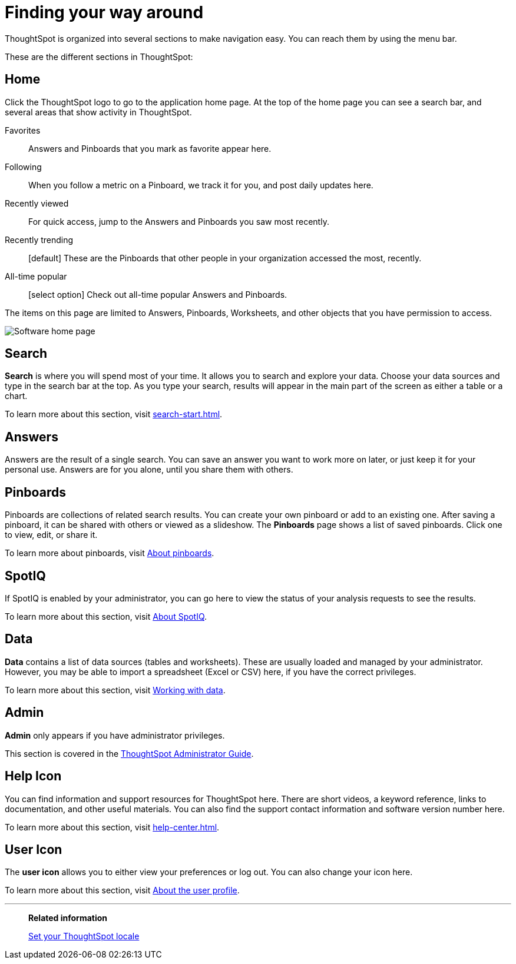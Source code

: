 = Finding your way around
:last_updated: 02/01/2021
:linkattrs:
:experimental:

ThoughtSpot is organized into several sections to make navigation easy. You can reach them by using the menu bar.

These are the different sections in ThoughtSpot:

[#home]
== Home

Click the ThoughtSpot logo to go to the application home page.
At the top of the home page you can see a search bar, and several areas that show activity in ThoughtSpot.

Favorites::
  Answers and Pinboards that you mark as favorite appear here.
Following::
  When you follow a metric on a Pinboard, we track it for you, and post daily updates here.
Recently viewed::
  For quick access, jump to the Answers and Pinboards you saw most recently.
Recently trending::
  [default] These are the Pinboards that other people in your organization accessed the most, recently.
All-time popular::
  [select option] Check out all-time popular Answers and Pinboards.

The items on this page are limited to Answers, Pinboards, Worksheets, and other objects that you have permission to access.

image:software-home-page.png[Software home page]

[#search]
== Search

*Search* is where you will spend most of your time.
It allows you to search and explore your data.
Choose your data sources and type in the search bar at the top.
As you type your search, results will appear in the main part of the screen as either a table or a chart.

To learn more about this section, visit xref:search-start.adoc[].

[#answers]
== Answers

Answers are the result of a single search.
You can save an answer you want to work more on later, or just keep it for your personal use.
Answers are for you alone, until you share them with others.

[#pinboards]
== Pinboards

Pinboards are collections of related search results.
You can create your own pinboard or add to an existing one.
After saving a pinboard, it can be shared with others or viewed as a slideshow.
The *Pinboards* page shows a list of saved pinboards.
Click one to view, edit, or share it.

To learn more about pinboards, visit xref:pinboards.adoc[About pinboards].

[#spot-iq]
== SpotIQ

If SpotIQ is enabled by your administrator, you can go here to view the status of your analysis requests to see the results.

To learn more about this section, visit xref:spotiq.adoc[About SpotIQ].

[#data]
== Data

*Data* contains a list of data sources (tables and worksheets).
These are usually loaded and managed by your administrator.
However, you may be able to import a spreadsheet (Excel or CSV) here, if you have the correct privileges.

To learn more about this section, visit xref:data-sources.adoc[Working with data].

[#admin]
== Admin

*Admin* only appears if you have administrator privileges.

This section is covered in the xref:administration.adoc[ThoughtSpot Administrator Guide].

[#help-icon]
== Help Icon

You can find information and support resources for ThoughtSpot here.
There are short videos, a keyword reference, links to documentation, and other useful materials.
You can also find the support contact information and software version number here.

To learn more about this section, visit xref:help-center.adoc[].

[#user-icon]
== User Icon

The *user icon* allows you to either view your preferences or log out.
You can also change your icon here.

To learn more about this section, visit xref:user-profile.adoc[About the user profile].

'''
> **Related information**
>
> xref:locale.adoc[Set your ThoughtSpot locale]
